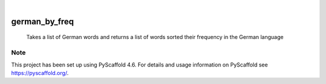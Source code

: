 .. These are examples of badges you might want to add to your README:
   please update the URLs accordingly

    .. image:: https://api.cirrus-ci.com/github/<USER>/german_by_freq.svg?branch=main
        :alt: Built Status
        :target: https://cirrus-ci.com/github/<USER>/german_by_freq
    .. image:: https://readthedocs.org/projects/german_by_freq/badge/?version=latest
        :alt: ReadTheDocs
        :target: https://german_by_freq.readthedocs.io/en/stable/
    .. image:: https://img.shields.io/coveralls/github/<USER>/german_by_freq/main.svg
        :alt: Coveralls
        :target: https://coveralls.io/r/<USER>/german_by_freq
    .. image:: https://img.shields.io/pypi/v/german_by_freq.svg
        :alt: PyPI-Server
        :target: https://pypi.org/project/german_by_freq/
    .. image:: https://img.shields.io/conda/vn/conda-forge/german_by_freq.svg
        :alt: Conda-Forge
        :target: https://anaconda.org/conda-forge/german_by_freq
    .. image:: https://pepy.tech/badge/german_by_freq/month
        :alt: Monthly Downloads
        :target: https://pepy.tech/project/german_by_freq
    .. image:: https://img.shields.io/twitter/url/http/shields.io.svg?style=social&label=Twitter
        :alt: Twitter
        :target: https://twitter.com/german_by_freq

.. image:: https://img.shields.io/badge/-PyScaffold-005CA0?logo=pyscaffold
    :alt: Project generated with PyScaffold
    :target: https://pyscaffold.org/

|

==============
german_by_freq
==============


    Takes a list of German words and returns a list of words sorted their frequency in the German language





.. _pyscaffold-notes:

Note
====

This project has been set up using PyScaffold 4.6. For details and usage
information on PyScaffold see https://pyscaffold.org/.
